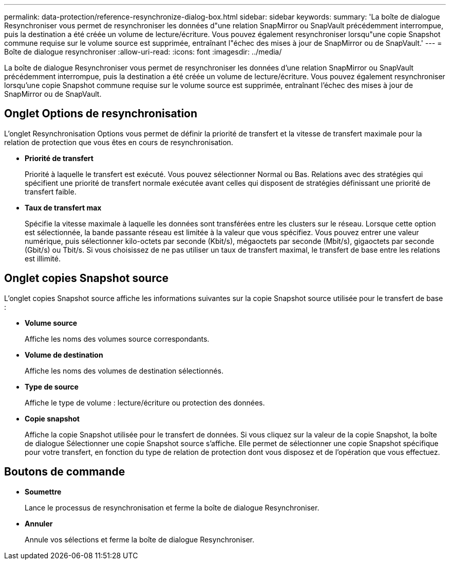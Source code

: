 ---
permalink: data-protection/reference-resynchronize-dialog-box.html 
sidebar: sidebar 
keywords:  
summary: 'La boîte de dialogue Resynchroniser vous permet de resynchroniser les données d"une relation SnapMirror ou SnapVault précédemment interrompue, puis la destination a été créée un volume de lecture/écriture. Vous pouvez également resynchroniser lorsqu"une copie Snapshot commune requise sur le volume source est supprimée, entraînant l"échec des mises à jour de SnapMirror ou de SnapVault.' 
---
= Boîte de dialogue resynchroniser
:allow-uri-read: 
:icons: font
:imagesdir: ../media/


[role="lead"]
La boîte de dialogue Resynchroniser vous permet de resynchroniser les données d'une relation SnapMirror ou SnapVault précédemment interrompue, puis la destination a été créée un volume de lecture/écriture. Vous pouvez également resynchroniser lorsqu'une copie Snapshot commune requise sur le volume source est supprimée, entraînant l'échec des mises à jour de SnapMirror ou de SnapVault.



== Onglet Options de resynchronisation

L'onglet Resynchronisation Options vous permet de définir la priorité de transfert et la vitesse de transfert maximale pour la relation de protection que vous êtes en cours de resynchronisation.

* *Priorité de transfert*
+
Priorité à laquelle le transfert est exécuté. Vous pouvez sélectionner Normal ou Bas. Relations avec des stratégies qui spécifient une priorité de transfert normale exécutée avant celles qui disposent de stratégies définissant une priorité de transfert faible.

* *Taux de transfert max*
+
Spécifie la vitesse maximale à laquelle les données sont transférées entre les clusters sur le réseau. Lorsque cette option est sélectionnée, la bande passante réseau est limitée à la valeur que vous spécifiez. Vous pouvez entrer une valeur numérique, puis sélectionner kilo-octets par seconde (Kbit/s), mégaoctets par seconde (Mbit/s), gigaoctets par seconde (Gbit/s) ou Tbit/s. Si vous choisissez de ne pas utiliser un taux de transfert maximal, le transfert de base entre les relations est illimité.





== Onglet copies Snapshot source

L'onglet copies Snapshot source affiche les informations suivantes sur la copie Snapshot source utilisée pour le transfert de base :

* *Volume source*
+
Affiche les noms des volumes source correspondants.

* *Volume de destination*
+
Affiche les noms des volumes de destination sélectionnés.

* *Type de source*
+
Affiche le type de volume : lecture/écriture ou protection des données.

* *Copie snapshot*
+
Affiche la copie Snapshot utilisée pour le transfert de données. Si vous cliquez sur la valeur de la copie Snapshot, la boîte de dialogue Sélectionner une copie Snapshot source s'affiche. Elle permet de sélectionner une copie Snapshot spécifique pour votre transfert, en fonction du type de relation de protection dont vous disposez et de l'opération que vous effectuez.





== Boutons de commande

* *Soumettre*
+
Lance le processus de resynchronisation et ferme la boîte de dialogue Resynchroniser.

* *Annuler*
+
Annule vos sélections et ferme la boîte de dialogue Resynchroniser.



